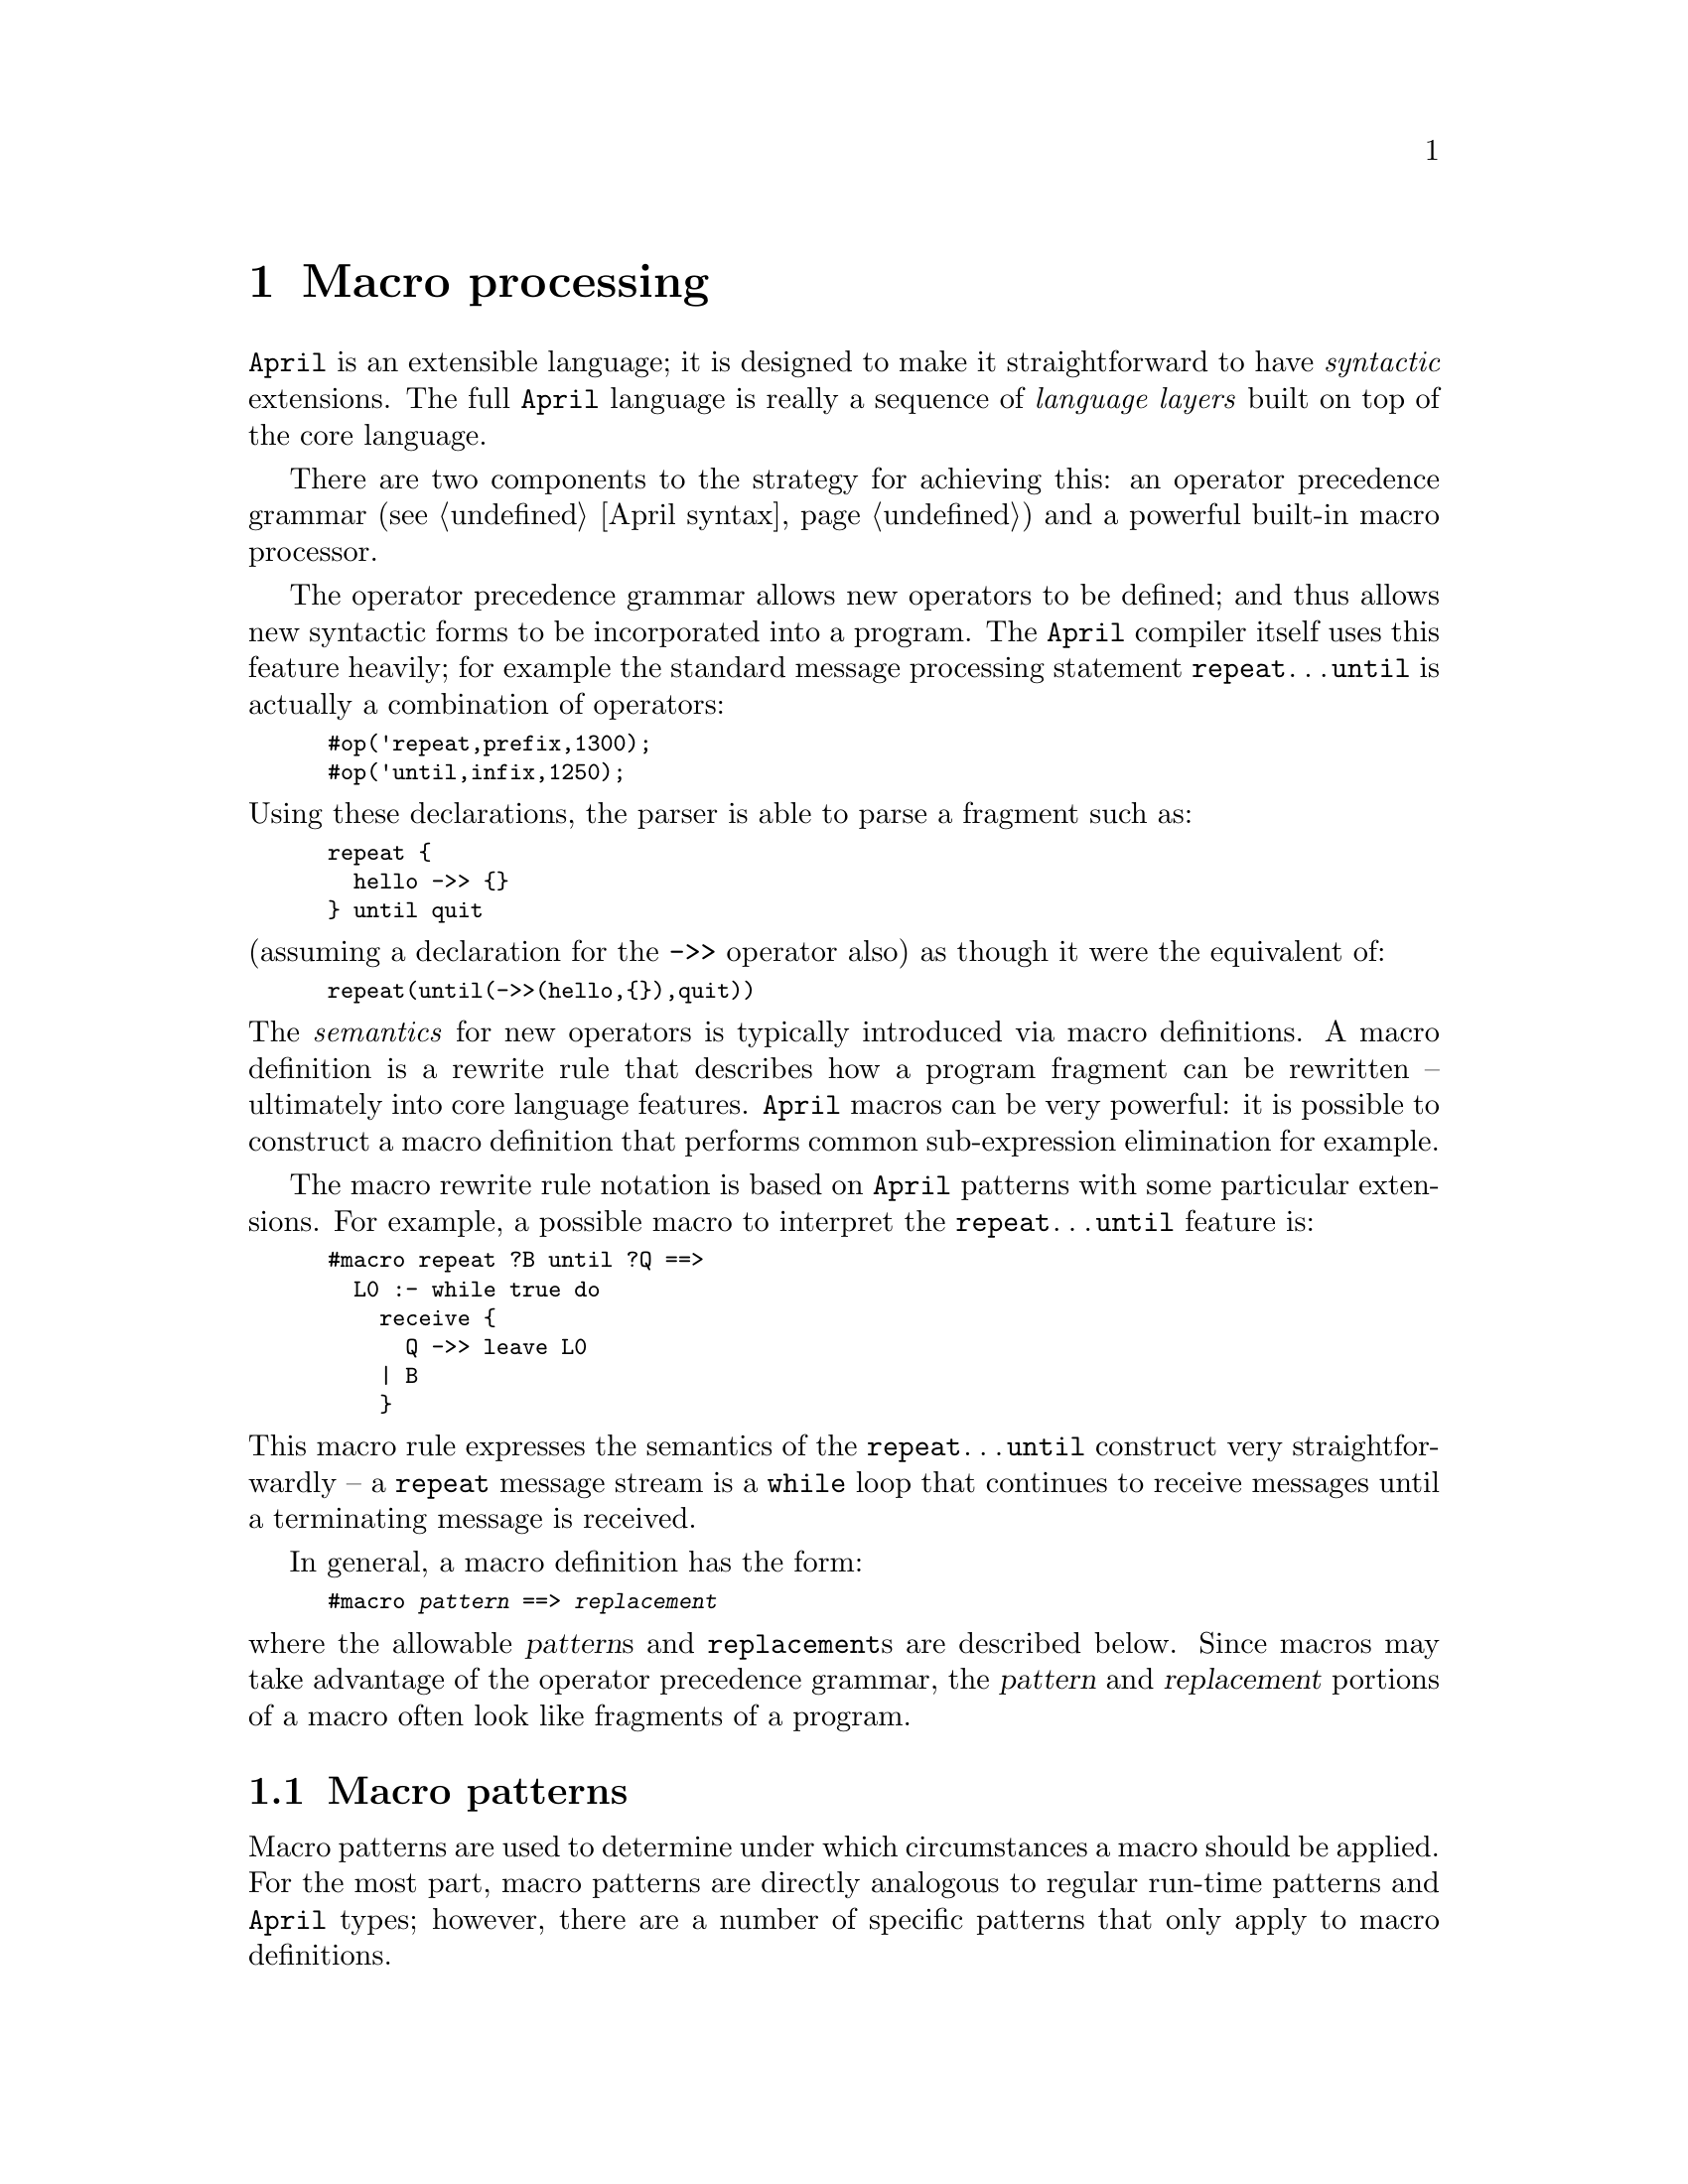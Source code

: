 @node Macro processing
@chapter Macro processing
@cindex Macro language

@noindent
@code{April} is an extensible language; it is designed to make it
straightforward to have @emph{syntactic} extensions. The full @code{April}
language is really a sequence of @emph{language layers} built on top of
the core language.

There are two components to the strategy for achieving this: an operator
precedence grammar (@pxref{April syntax}) and a powerful built-in macro
processor.

The operator precedence grammar allows new operators to be defined; and
thus allows new syntactic forms to be incorporated into a program. The
@code{April} compiler itself uses this feature heavily; for example the
standard message processing statement @code{repeat}@dots{}@code{until}
is actually a combination of operators:

@smallexample
#op('repeat,prefix,1300);
#op('until,infix,1250);
@end smallexample

@noindent
Using these declarations, the parser is able to parse a fragment such
as:

@smallexample
@group
repeat @{
  hello ->> @{@}
@} until quit
@end group
@end smallexample

@noindent
(assuming a declaration for the @code{->>} operator also) as though it
were the equivalent of:

@smallexample
repeat(until(->>(hello,@{@}),quit))
@end smallexample

@noindent
The @emph{semantics} for new operators is typically introduced via
macro definitions. A macro definition is a rewrite rule that describes
how a program fragment can be rewritten -- ultimately into core language
features. @code{April} macros can be very powerful: it is possible to
construct a macro definition that performs common sub-expression
elimination for example.

The macro rewrite rule notation is based on @code{April} patterns with
some particular extensions. For example, a possible macro to interpret the
@code{repeat}@dots{}@code{until} feature is:

@smallexample
@group
#macro repeat ?B until ?Q ==> 
  L0 :- while true do 
    receive @{
      Q ->> leave L0
    | B
    @}
@end group
@end smallexample

@noindent
This macro rule expresses the semantics of the
@code{repeat}@dots{}@code{until} construct very straightforwardly -- a
@code{repeat} message stream is a @code{while} loop that continues to
receive messages until a terminating message is received.

In general, a macro definition has the form:

@smallexample
#macro @var{pattern} ==> @var{replacement}
@end smallexample

@noindent
where the allowable @var{pattern}s and @code{replacement}s are described
below. Since macros may take advantage of the operator precedence
grammar, the @var{pattern} and @var{replacement} portions of a macro
often look like fragments of a program.

@menu
* Macro patterns::              
* Replacement macro templates::  
* Order of evaluation of macros::  
* Displaying the result of macro processing::  
@end menu

@node Macro patterns
@section Macro patterns
@cindex Macro patterns

@noindent
Macro patterns are used to determine under which circumstances a macro
should be applied. For the most part, macro patterns are directly
analogous to regular run-time patterns and @code{April} types; however,
there are a number of specific patterns that only apply to macro
definitions.

One important point to note is that macro patterns are applied to
@emph{program text} not to program data; furthermore macro rewrite rules
can have no information about the true @emph{type} of particular
expressions. Thus although it is possible to have a macro that triggers
on literal numbers, it is not possible for a macro to trigger on a
numeric expression in general.
@cindex macros and type inference
@cindex types and macros

@menu
* numeric macro pattern::       
* number macro pattern::        
* symbol macro pattern::        
* literal string macro pattern::  
* string macro pattern::        
* macro variables::             
* _ macro pattern::             
* other symbol macro patterns::  
* list macro patterns::         
* tuple macro patterns::        
* functional macro patterns::   
* sub macro patterns::          
* negated macro pattern::       
* apply macro pattern::         
* quoted macro patterns::       
* Anti-quoted macro pattern::   
@end menu

@node numeric macro pattern
@subsection Numeric macro pattern
@cindex numeric macro pattern

@noindent
When a macro pattern refers to a specific number, the macro can
only be applied if there that number occurs in the text of the program. Note
that this does not mean a number-valued expression but the exact number.

For example, the macro:

@smallexample
#macro foo(23) ==> @dots{}
@end smallexample

@noindent
will `fire' for occurrences such as:

@smallexample
foo(23)
@end smallexample

@noindent
in the program, but will not fire for occurrences such as:

@smallexample
foo(22+1)
@end smallexample

@noindent
Note that numeric patterns are not permitted at the top level
of a macro definition; i.e., macros of the form:

@smallexample
#macro 23 ==> @dots{}
@end smallexample

@noindent
are not permitted.

@node number macro pattern
@subsection @code{number} macro pattern
@cindex @code{number} macro pattern
@findex number @r{macro pattern}

@noindent
The @code{number} pattern matches any literal number in the text of the
program. Note that this does not mean a number-valued expression but a
number.

For example, the macro:

@smallexample
#macro foo(number) ==> @dots{}
@end smallexample

@noindent
will `fire' for occurrences such as:

@smallexample
foo(23)
@end smallexample

@noindent
in the program, but will not fire for occurrences such as:

@smallexample
foo(X)
@end smallexample

@noindent
Note that the @code{number} pattern is not permitted at the top level
of a macro definition; i.e., macros of the form:

@smallexample
#macro number ==> @dots{}
@end smallexample

@noindent
are not permitted.

@node symbol macro pattern
@subsection symbol macro pattern
@cindex symbol macro pattern

@noindent
When a macro pattern includes the @code{symbol} pattern, the macro can
only be applied if there is a symbol or identifier in the text of the
program. Note that this does not mean a symbol-valued expression but a
literal symbol.

For example, the macro:

@smallexample
#macro foo(symbol?X) ==> @dots{}
@end smallexample

@noindent
will `fire' for occurrences such as:

@smallexample
foo(X)
@end smallexample

@noindent
in the program, but will not fire for occurrences such as:

@smallexample
foo(23)
@end smallexample

@noindent
Note that the @code{symbol} pattern is not permitted at the top level
of a macro definition; i.e., macros of the form:

@smallexample
#macro symbol ==> @dots{}
@end smallexample

@noindent
are not permitted.

@node literal string macro pattern
@subsection Literal string macro pattern
@cindex literal string macro pattern

@noindent
When a macro pattern refers to a specific string, the macro can
only be applied if that string occurs in the text of the program. Note
that this does not mean a string-valued expression but the exact string.

For example, the macro:

@smallexample
#macro foo("bar") ==> @dots{}
@end smallexample

@noindent
will `fire' for occurrences such as:

@smallexample
foo("bar")
@end smallexample

@noindent
in the program, but will not fire for occurrences such as:

@smallexample
foo("b"++"ar")
@end smallexample

@noindent
Note that literal string patterns are not permitted at the top level
of a macro definition; i.e., macros of the form:

@smallexample
#macro "foo bar" ==> @dots{}
@end smallexample

@noindent
are not permitted.

@node string macro pattern
@subsection @code{string} macro pattern
@cindex string macro pattern
@findex string @r{macro pattern}

@noindent
When a macro pattern refers to the @code{string} pattern, the macro is
applied if there is any string in the text of the program. Note
that this does not mean a string-valued expression but a literal string.

For example, the macro:

@smallexample
#macro foo(string) ==> @dots{}
@end smallexample

@noindent
will `fire' for occurrences such as:

@smallexample
foo("foo bar")
@end smallexample

@noindent
in the program, but will not fire for occurrences such as:

@smallexample
foo("foo"++"bar")
@end smallexample

@noindent
Note that the @code{string} pattern is not permitted at the top level
of a macro definition; i.e., macros of the form:

@smallexample
#macro string ==> @dots{}
@end smallexample

@noindent
are not permitted.

@node macro variables
@subsection Macro variables
@cindex Macro variables

@noindent
A macro variable is a macro-time variable -- not a program variable --
that potentially matches any fragment of the program. There are two ways
of defining a macro variable -- on its own or by combining it with
another macro pattern.

A macro variable that matches any program text is introduced using the
form:

@smallexample
? @var{var}
@end smallexample

@noindent
where @var{var} is a symbol. Macro variables are very useful in macro
definitions, they allow a macro to apply to quite large-scale
situations.

For example, the macro definition:

@smallexample
#macro foo(?X) ==> @dots{}
@end smallexample

@noindent
will apply to any occurrence of the unary @code{foo} structure.

At the same time as matching any value, a macro variable also acts as a
place holder for other parts of the macro pattern or the macro
replacement.

A symbol which has been declared as a macro variable in a macro
definition may occur again in the macro pattern. In this context, the
subsequent occurrence will only match the same fragment of the program
text that the first defining occurrence of the macro variable was bound
to.

For example, the macro pattern:

@smallexample
#macro foo(?X,X) ==> @dots{}
@end smallexample

@noindent
matches program fragments such as:

@smallexample
foo(23,23)
@end smallexample

@noindent
but not program fragments such as:

@smallexample
foo(23,22+1)
@end smallexample

@noindent
The second way that a macro variable can be defined is by combining the
declaration with a more specific macro pattern:

@smallexample
#macro foo(number?X) ==> @dots{}
@end smallexample

@noindent
matches program fragments such as:
@smallexample
foo(23)
@end smallexample
@noindent
and binds @code{X} to the number that was found in the text --
@code{23}.

@node _ macro pattern
@subsection @code{_} macro pattern
@cindex @code{_} macro pattern
@findex _ @r{macro pattern}

@noindent
The @code{_} macro pattern matches any program fragment, and does not
assign it to any macro variable -- i.e., the input program fragment is
ignored. This form of macro pattern is useful when selecting components
of the input:

@smallexample
#macro foo(?X,_) ==> @dots{}
@end smallexample

@noindent
For obvious reasons, the @code{_} pattern is not permitted as the
top-level of a macro definition.

@node other symbol macro patterns
@subsection Other symbol macro patterns
@cindex other symbol macro patterns

@noindent
When a macro pattern refers to a symbol which is not a macro variable,
or one of the type symbols mentioned elsewhere, the macro can
only be applied if the same symbol occurs in the text of the program. 

For example, the macro:

@smallexample
#macro foo ==> @dots{}
@end smallexample

@noindent
will `fire' for occurrences such as:

@smallexample
foo
@end smallexample

@noindent
in the program. Note that this macro will apply wherever the @code{foo}
symbol applies, in situations such as

@smallexample
foo(22+1)
@end smallexample

@noindent
Note that symbol patterns @emph{are} permitted at the top level
of a macro definition.

@node list macro patterns
@subsection @code{list} macro patterns
@cindex list macro patterns

@noindent
A literal list macro pattern is written using the normal list notation:

@smallexample
#macro foo([?E,..?L]) ==> @dots{}
@end smallexample

@noindent
List macro patterns match literal lists occurring in the program text --
not list-valued expressions. An arbitrary list in the program text can
be matched -- without necessarily matching the elements of the list --
by using the @code{list} keyword in a macro pattern:

@smallexample
#macro foo(list?X) ==> @dots{}
@end smallexample

@noindent
This is particularly useful in combination with the @code{#tuple} macro
replacement operator (@pxref{convert list to tuple}).

@node tuple macro patterns
@subsection @code{tuple} macro patterns
@cindex tuple macro patterns

@noindent
A literal tuple pattern is written using the normal tuple notation:

@smallexample
#macro foo((?E,?L)) ==> @dots{}
@end smallexample

@noindent
Tuple macro patterns match literal tuple occurring in the program text,
including argument tuples of functional expressions. For that reason,
they should be used sparingly to avoid difficult to debug macro errors.

A general tuple in the program text can be matched -- without knowing
the arity of the tuple or matching its elements -- by using the
@code{tuple} macro pattern:

@smallexample
#macro foo(tuple?T) ==> @dots{}
@end smallexample

@noindent
This is particularly useful in combination with the @code{#list} macro
replacement operator (@pxref{convert tuple to list}).

@node functional macro patterns
@subsection Functional macro patterns
@cindex Functional macro patterns

@noindent
A functional macro pattern is simply a functional expression:

@smallexample
#macro foo(@dots{}) ==> @dots{}
@end smallexample

@noindent
Functional macro patterns may be written using operator syntax if the
function symbol has been declared as an operator. For example, if
@code{foo} were declared as an infix operator, then we may have a macro
pattern of the form:

@smallexample
#macro ?X foo ?Y ==> @dots{}
@end smallexample

@noindent
Care should be taken to ensure that the priority of @code{foo} and the
priority of other macro operators -- such as @code{?} -- do not
conflict. In this case, @code{?} is declared with a priority of 510; so,
provided that the priority of @code{foo} is greater than 510 the above
macro definition will parse correctly. However, if the priority of
@code{foo} were 510 or less, then the macro pattern should be written:

@smallexample
#macro @{?X@} foo @{?Y@} ==> @dots{}
@end smallexample

@node sub macro patterns
@subsection Sub macro patterns
@cindex Sub macro patterns
@cindex contained sub-expression macro patterns
@findex ./ @r{macro operator}

@noindent
A contained or sub-macro pattern looks for a sub-pattern within
another. The form of the sub-pattern is:

@smallexample
@var{pt1}./@var{ptn2}
@end smallexample

@noindent
which matches program fragments that match @var{ptn1} @emph{provided}
that there is a sub-fragment which also matches @var{ptn2}. Sub-patterns
are a powerful way of expressing context dependent macros; for example,
the macro pattern:

@smallexample
#macro foo(?X ./ bar(?Y)) ==> @dots{}
@end smallexample

@noindent
matches unary @code{foo} fragments within the program provided that they
also mention a unary @code{bar} expression within them. For example,
this would match:

@smallexample
foo(bar("alpha"))
@end smallexample

@noindent
but would not match:

@smallexample
foo(john)
@end smallexample

@noindent
As is indicated in @ref{sub-pattern macro replacement} the sub-pattern
also has a role when specifying the replacement part of a macro
definition.

@node negated macro pattern
@subsection Negated macro pattern
@cindex negated macro pattern

@noindent
A negated macro pattern is useful when it is important that a particular
program fragment @emph{does not} trigger a macro. The form of a negated
macro pattern is:

@smallexample
@var{ptn1} ~ @var{ptn2}
@end smallexample

@noindent
this pattern matches any program fragment that matches @var{ptn1} but
which does @emph{not} match @var{ptn2}. For example, the macro pattern:

@smallexample
#macro foo(integer ~ 23) ==> @dots{}
@end smallexample

@noindent
matches structures of the form:

@smallexample
foo(12)
@end smallexample

@noindent
but does not match:

@smallexample
foo(23)
@end smallexample

@node apply macro pattern
@subsection Apply macro pattern
@cindex apply macro pattern
@findex @@ @r{macro pattern}

@noindent
The @code{@@} macro pattern is used in contexts where the function and
the arguments in a functional expression must be handled separately. The
form of the @code{@@} pattern is:

@smallexample
@var{ptn1}@@@var{ptn2}
@end smallexample

@noindent
this matches functional expression program fragments of the form
@emph{F(t1,@dots{},tk)} provided that @var{ptn1} matches @var{F} and
@var{ptn2} matches the tuple @emph{(t1,@dots{},tk)}.

A common use for this is to process calls to programs where it is not
possible to determine at macro-time how many arguments the calls might
have. For example, the macro pattern:

@smallexample
#macro foo @@ @{?A@} ==> @dots{}
@end smallexample

@noindent
matches any call to @code{foo} and binds the macro variable @code{A} to
the tuple of its arguments.

@node quoted macro patterns
@subsection Quoted macro patterns
@cindex quoted macro patterns

@noindent
A quoted macro pattern is used to override the normal macro pattern
interpretation of symbols and operators. A quoted macro pattern is
written:

@smallexample
#macro `@var{structure} ==> @dots{}
@end smallexample

@noindent
For example, to have a macro pattern that matches the @code{?} symbol
itself, use:

@smallexample
#macro `('?) ==> @dots{}
@end smallexample

@noindent
The reason for both the @code{`} and the @code{'} quote in this example
is necessary because @code{?} is both a special macro operator and an
infix operator.

The quoted text of a quoted pattern may by quite complex, involving
operators and other quoted structures.

@node Anti-quoted macro pattern
@subsection Anti-quoted macro pattern
@cindex anti-quoted macro pattern
@findex & @r{anti-quote operator}

@noindent
An anti-quoted macro pattern `undoes' the effect of a macro quote
pattern. It is written as a @code{&} operator followed by a macro pattern:

@smallexample
#macro `(@dots{} &@var{ptn} @dots{}) ==> @dots{}
@end smallexample

@noindent
The pattern introduced by the @code{&} operator has the normal
interpretation of macro patterns. I.e., @code{&@var{ptn}} means the same
as @var{ptn} where the whole pattern is contained in a quoted structure.

The anti-quote operator only has effect if it is embedded inside a
quoted structure, and it undoes the effect of the @emph{outermost}
quoted structure it is embedded in.

A common use for anti-quoting is to introduce macro-variables into a
literal structure.  For example, the following macro pattern matches
occurrences of the @code{?} variable declaration:

@smallexample
#macro `('?(&@{?X@},&@{?Y@})) ==> @dots{}
@end smallexample

@noindent
This will match program fragments such as:

@smallexample
number?I
@end smallexample

@noindent
and bind macro variable @code{X} to the symbol @code{number} and macro
variable @code{Y} to the symbol @code{I}.

Note that the priority of @code{&} is very low -- 1 -- which makes it
easy to anti-quote individual symbols but forces us to insert enclosing
@code{()}'s or @code{@{@}}'s around more complex anti-quoted fragments
-- as in @code{&(?X)}.

@node Replacement macro templates
@section Replacement macro templates
@cindex Replacement macro templates

@noindent
The macro replacement is a template for the text that will replace the
program fragment that was matched by a macro pattern. Generally, the
replacement template consists of literal program fragments mixed with
macro variables -- whose values have been bound as part of the macro
pattern match -- and special macro replacement operators.

@menu
* literal macro replacement::   
* Macro variables in replacement templates::  
* sub-pattern macro replacement::  
* apply replacement::           
* macro-time generated symbols::  
* macro-time concatenation::    
* macro generating macros::     
* echo text to user::           display text during macro processing
* raise error message::         report a syntax error
* raise warning message::       
* convert list to tuple::       
* convert tuple to list::       
* relative macros::             
* quoted macro replacement::    
* anti-quoted macro replacement::  
@end menu

@node literal macro replacement
@subsection Literal macro replacement
@cindex literal macro replacement

@noindent
Where a macro replacement mentions a literal value, such as a literal
number, string, symbol, or functional expression, then the program
fragment is replaced by that literal value.

For example, the macro definition:

@smallexample
#macro foo(?X) ==> bar("A string")
@end smallexample

@noindent
replaces occurrences of unary @code{foo} by the literal expression

@smallexample
bar("A string")
@end smallexample

@node Macro variables in replacement templates
@subsection Macro variables in replacement templates
@cindex Macro variables in replacement templates

@noindent
Where a macro variable occurs in a replacement template, the replacement
text consists of that portion of the original program that was bound to
the macro variable.

For example, the macro definition:
@smallexample
#macro foo(?X) ==> bar(X)
@end smallexample

@noindent
replaces occurrences of unary @code{foo} by unary @code{bar} expressions
-- keeping the unary argument the same.

@node sub-pattern macro replacement
@subsection Sub-pattern macro replacement
@cindex sub-pattern macro replacement
@findex ./ @r{macro replacement function}

@noindent
Where a macro @emph{variable} pattern has a sub-pattern associated
with it, the replacement text may also refer to a sub-pattern. 

The text bound by a sub-pattern operator -- where it appears in a macro
replacement -- is the portion of the input which was matched by the
sub-pattern in the original pattern.

For example, in the macro definition:

@smallexample
#macro foo(?X ./ bar(?Y)) ==> foo(X ./ jones(Y));
@end smallexample

@noindent
the replacement pattern:

@smallexample
X ./ jones(Y)
@end smallexample

@noindent
refers to the sub-pattern that was matched by:

@smallexample
?X ./ bar(?Y)
@end smallexample

@noindent
Furthermore, value of the replacement is @code{X} with the portion
matched by @code{bar(?Y)} replaced by @code{jones(Y)}.  For example, if
the program has the fragment:

@smallexample
foo([not_me,bar("Yes")])
@end smallexample

@noindent
then this will be replaced by:

@smallexample
foo([not_me,jones("Yes")])
@end smallexample

@noindent
It is possible to specify repeated sub-patterns in the replacement
portion of a macro -- replacing the sub-fragments with different
replacement texts each time.

@node apply replacement
@subsection Apply replacement
@cindex Application macro replacement
@findex @@ @r{macro replacement function}

@noindent
The @code{@@} replacement function is analogous to its use as a pattern
operator (@pxref{apply macro pattern}). A replacement expression of the
form:

@smallexample
@dots{} -> U @@ V
@end smallexample

@noindent
allows a replacement function application to be constructed explicitly
from the function and the argument tuple separately. If @code{V} were a
macro variable bound to the tuple:

@smallexample
(t1,@dots{},tk)
@end smallexample

@noindent
then @code{U @@ V} would be replaced by:

@smallexample
U(t1,@dots{},tk)
@end smallexample

@noindent
Due to the nature of @code{April}'s grammar, explicit use of the
@code{@@} operator is only necessary where the argument tuple of a
functional expression cannot be written down in the macro -- typically it is
the value of a macro variable.

@node macro-time generated symbols
@subsection Macro-generated symbols
@cindex Macro-generated symbols
@findex ## @r{macro replacement function}

@noindent
There are occasions when it is convenient to be able to generate new
symbols at macro-time. One classic application of this is when a macro
replacement involves new variables -- using macro-generated names for
macros eliminates potential variable naming conflicts.

A macro replacement expression of the form:

@smallexample
## @var{symbol}
@end smallexample

@noindent
is replaced at macro time by a symbol that is guaranteed to be unique
for any given compilation of a program. All occurrences of
@code{##@var{X}} within a given macro replacement are replaced by the
same unique symbol, and occurrences of @code{##@var{Y}} in the same
macro are replaced by a different unique symbol within the macro
replacement.

The standard @code{April} macro for @code{repeat}@dots{}@code{until}
uses a macro-generated symbol to generate a new label for the labelled
statement:

@smallexample
@group
#macro repeat ?B until ?Q ==> 
  ##L :- while true do 
  receive@{
    Q ->> leave ##L
  | B
  @}
@end group
@end smallexample

@noindent
Using this macro, the program fragment:

@smallexample
@group
repeat @{
  hello ->> @{@}
@} until quit
@end group
@end smallexample

@noindent
will be translated to something equivalent to:

@smallexample
@group
L#45 :- while true do 
  receive@{
    quit ->> leave L#45
  | hello ->> @{@}
  @}
@end group
@end smallexample

@noindent
Using macro generated labels permits nested @code{repeat} loops to be
used without fear of conflicting occurrences of the macro-introduced label. 

Note that the symbol @code{L#45} which is used for the labelled
statement cannot be entered as a symbol in a normal @code{April}
program. If a programmer were to use this the @code{April} tokeniser
would interpret @code{L#45} as three tokens: @code{L}, @code{#} and
@code{45}. However, the specific `glue' used to generate macro-generated
symbols can be configured -- when the compiler is invoked with a
@code{-# @var{glue}} command-line option, @var{glue} is used instead of
@code{#} (@pxref{Compiling April programs}).

@node macro-time concatenation
@subsection Macro concatenation
@cindex macro-time concatenation
@findex ## @r{macro replacement function}

@noindent
The @code{##} macro @emph{concatenation} function provides a powerful
method for concatenation symbols, lists and tuples at macro-time. The
form of the concatenation operation is:

@smallexample
@var{rep1} ## @var{rep2}
@end smallexample

@noindent
where @var{rep1} and @var{rep2} are either symbols, strings, lists or
tuples. In the case of symbol and string concatenation, a new symbol (or
string) is formed by joining the characters of @var{rep1} and
@var{rep2}:

@smallexample
#macro foo(symbol?X,symbol?Y) ==> X ## Y;
@end smallexample

@noindent
would replace @code{foo(john,peter)} by the new symbol
@code{johnpeter}. Where @var{rep1} is a symbol, @var{rep2} may be either
a symbol or integer.

In the case that @var{rep1} and @var{rep2} are lists, a new list is
formed by concatenating the elements of the two. Similarly, in the case
of tuples, a new tuple is formed by joining the two component tuples.

The tuple case of macro concatenation is particularly useful for
`strong' macro replacements. For example, we can use this macro to add
an extra argument to all calls to @code{foo} that occur inside
@code{add} statements:

@smallexample
#macro add(?X./@{foo @@ @{?A@}@},?N) ==> X./@{foo@@ @{A ## (N)@}@};
@end smallexample

@noindent
This macro would have the effect of adding a new @var{N} argument to
calls to @code{foo}:

@smallexample
add( @{ S1 ; foo(A1,@dots{},Ak) @}, N)
@end smallexample

@noindent
would be rewritten to:

@smallexample
@{ S1 ; foo(A1,@dots{},Ak,N) @}
@end smallexample

@node macro generating macros
@subsection Macro generating macros
@cindex macro generating macro

@noindent
If the replacement text of a macro is itself in the form of a macro, or
of a sequence of macros separated by the @code{;} operator, then the
`replacement macro' is defined as a new macro, and the replacement text
is the symbol @code{void}.

While very powerful, the effect of macro-generating macros is often
difficult to predict and its use is not really recommended. Instead
relative macros @pxref{relative macros} are much easier to understand
and almost as powerful.

Note that macro generating macros require that the @emph{top-level} of a
macro replacement is a macro definition.

@node echo text to user
@subsection Echo text to user
@cindex echo text to user at macro time
@findex #echo @r{macro replacement function}

@noindent
The @code{#echo} macro replacement function echoes its input to the
standard output @emph{during} macro replacement.

The form of @code{#echo} is:

@smallexample
@dots{} @{#echo(@var{exp})@}
@end smallexample

@noindent
The @var{exp} is displayed on the standard output in normal @code{April}
form, and the replacement value of @code{#echo} is @var{exp} itself.

@code{#echo} is useful for reporting version status and messages to the
user of a package of macros.

@node raise error message
@subsection Raise error in a macro
@cindex Raise syntax error in a macro
@findex #error @r{macro replacement function}

@noindent
The @code{#error} macro replacement function reports a syntax error in
the user's program. Occasionally, especially when there is a complex
package of macros, a macro is able to `detect' that a user's program is
not correct. Using the @code{#error} macro function, a designer of a
macro package can report syntax errors to the user using language that
is more appropriate to the macro package.

The form of @code{#error} is:

@smallexample
@dots{} @{#error(@var{string},@var{value})@}
@end smallexample

@noindent
The replacement value of the @code{#error} is @var{value} --
its second parameter -- but the real value of @code{#error} lies in the
message it generates for the user:

@smallexample
Syntax error: @var{string} @ @var{line} in @var{file}
@end smallexample

@noindent
where the @var{line}/@var{file} refer to the location in the source
program of @var{value}.

Any program which causes a macro to raise an error in this will 
@emph{not} be passed to the semantic phase of the compiler.

@node raise warning message
@subsection Raise a warning in a macro
@cindex Raise a warning in a macro
@findex #warning @r{macro replacement function}

@noindent
The @code{#warning} macro replacement function reports a syntax warning in
the user's program. Occasionally, especially when there is a complex
package of macros, a macro is able to `detect' that a user's program is
not correct. Using the @code{#warning} macro function, a designer of a
macro package can report syntax warnings to the user using language that
is more appropriate to the macro package.

The form of @code{#warning} is:

@smallexample
@dots{} @{#warning(@var{string},@var{value})@}
@end smallexample

@noindent
The replacement value of the @code{#warning} is @var{value} --
its second parameter -- but the real value of @code{#warning} lies in the
message it generates for the user:

@smallexample
Warning: @var{string} @ @var{line} in @var{file}
@end smallexample

@noindent
where the @var{line}/@var{file} refer to the location in the source
program of @var{value}.

Any program which causes a macro to raise a warning 
@emph{is} passed to the semantic phase of the compiler; however, it may
represent an error and may also reflect in other actual error messages.

@node convert list to tuple
@subsection Convert list to tuple
@cindex convert list to tuple at macro time
@findex #tuple

@noindent
The @code{#tuple} macro replacement function converts a list into a
tuple. The form of this is:

@smallexample
@{#tuple(@var{list})@}
@end smallexample

@noindent
Each of the elements of the @var{list} are used to form successive
elements of the result tuple. For example,

@smallexample
#tuple([alpha,12,beta])
@end smallexample

@noindent
gives rise to the tuple:

@smallexample
(alpha,12,beta)
@end smallexample

@noindent
Note that @code{April} does not have a 1-arity tuple. An expression of
the form: @code{(E)} is equivalent to just @code{E}.

@node convert tuple to list
@subsection Convert tuple to list
@cindex convert tuple to list at macro time
@findex #list @r{macro replacement function}

@noindent
The @code{#list} macro replacement function converts a tuple into a
list. This is useful for complex processing of arguments to a functional
expression -- the tuple of arguments may be first converted into a list,
processed with a recursive macro, and then converted back into a tuple
of arguments of a new functional expression.

The form of this function is:

@smallexample
#tuple(@var{tuple})
@end smallexample

@noindent
From @var{tuple} a list is generated with successive elements of the
tuple:

@smallexample
#tuple((why,not,"now"))
@end smallexample

@noindent
gives:

@smallexample
[why,not,"now"]
@end smallexample

@noindent
Note that often such a `maneuver' results in a structure that will
raise a type error -- since elements of a list should be of the same
type whereas elements of a tuple do not need to be of the same
type. However, a principal motivation for the @code{#list} macro
function is to facilitate general macro processing of tuple elements.

@node relative macros
@subsection Relative macro definition
@cindex relative macro definition
@findex # @r{macro replacement function}

@noindent
A relative macro is a macro whose scope is contained within the
replacement text of another macro. The form of a relative macro
expression is:

@smallexample
@var{rep} # @{ @var{macro-defs} @}
@end smallexample

@noindent
where @var{macro-defs} is one or more macro definitions separated by the
@code{;} operator. The value of this replacement text is @var{rep}
@emph{after} the macros defined in @var{macro-defs} have been applied.

The benefit of using a relative macro expression is greater control over
the scope of particular macros -- @var{macro-defs} are only in scope
during the macro replacement of @var{rep}. This makes it easier to
construct large macro suites -- and to avoid unintentional clashes
between macro suites -- and has the additional benefit of improving the
overall efficiency of the macro replacement process.

Note that other macros which are in scope at the point that @var{rep} is
being macro-replaced may also be applied. The effect is of a temporary
extension to the set of macros that can apply to @var{rep} to include
the set of macros in @var{macro-defs}.

Note also that @var{macro-defs} may have @emph{free macro variables}
embedded in them -- macro variables which are defined in an outer macro
definition. This allows relative macros to be further specialized in
their scope and replacement -- based on the context that they appear in.

@node quoted macro replacement
@subsection Quoted macro replacement
@cindex quoted macro replacement

@noindent
The use of quoted expressions in a macro replacement suppresses the
meaning of any macro-replacement operators within the quoted expression.

The @code{`} operator is used within the replacement text as well as
within the pattern text.

@node anti-quoted macro replacement
@subsection Anti-quoted macro replacement
@cindex anti-quoted macro replacement
@findex & @r{macro replacement operator}

@noindent
The @code{&} anti-quote operator removes the effect of quoting within a
quoted macro replacement. The @code{&} anti-quote operator undoes the
effect of the outermost quotes that it is embedded in.

@node Order of evaluation of macros
@section Order of evaluation of macros
@cindex Order of evaluation of macros

@noindent
Since macro patterns may be complex, and their trigger patterns may
overlap, it is important to define clearly the order of application of
macros.

Macros are applied in an inner-outer-last-first order. That is, inner
expressions are matched for macro replacement before outer expressions;
and macros are applied in the reverse order to which they are defined.

@menu
* Inner-outer macro evaluation::  
* Reverse order macro application::  
@end menu

@node Inner-outer macro evaluation
@subsection Inner-outer macro evaluation
@cindex Inner-outer macro evaluation
@cindex Order of macro evaluation

@noindent
The inner-outer rule for macro evaluation refers to the program text that
the macro definitions are operating over. Given a program fragment of the form:

@smallexample
f(@var{E1},@dots{},@var{Ek})
@end smallexample

@noindent
the arguments to @code{f} -- and @code{f} itself -- are completely
macro-processed before any macro-rule is applied to the @code{f}
structure as a whole. 

Of course this may mean that where it appeared that a macro should apply
to a program fragment it might not because a more specific macro is
applied and as a result the text is re-written so that the macro no
longer applied. This is true even if the `inner' macro would have
applied later than the `outer' macro due to their relative ordering in
the source file. For example, in the case of:

@smallexample
#macro inner ==> bar;

#macro outer(?X./inner) ==> foo(X,X);
@end smallexample

@noindent
the result of macro processing a term such as

@smallexample
outer(inner)
@end smallexample

@noindent
is

@smallexample
outer(bar)
@end smallexample

@noindent
not

@smallexample
foo(bar,bar)
@end smallexample

@noindent
as might have been expected. This is because the first macro rewrites
the expression @code{outer(inner)} to @code{outer(bar)} before the
second macro is fired. As a result of the transformation, the second
macro no longer applies (as there is no longer an occurrence of
@code{inner} within the arguments to @code{outer}).

Once a macro has been applied successfully to a program fragment, the
macro evaluator attempts to further process the replaced text -- until
no more macros can be applied; at which point consideration returns to
the context in which the program fragment occurs.

@node Reverse order macro application
@subsection Reverse order macro application
@cindex Reverse order macro application
@cindex order of macro application

@noindent
Macros are applied to program fragments in the @emph{reverse} order of
their appearance in the program. This has two major implications: it is
possible to to override system macros simply by defining an overlapping
macro after it; and when writing a series of macros to deal with a
particular situation the @emph{most specific} macros should be written
last.

Once a macro `fires' on a program fragment, then other macros will not
be considered for the same program fragment; unless the replacement text
triggers other macros. This means that it is possible to construct
recursive sets of macros that handle more complex transformations. The
macro recursion is over the program text of course, not the data that
the program will manipulate.
@cindex macro recursion


@node Displaying the result of macro processing
@section Displaying the result of macro processing
@cindex displaying the result of macro processing

@noindent
Particularly in the case of complex macro processing, it is often
desireable to be able to view the output of the @code{April} compiler
after macro processing has taken place.

The @code{April} compiler offers two features that assist in the process
of debugging macros. The @code{-E} command line option displays on the
standard output the @code{April} program after macro processing has
taken place. This is useful for seeing the effect of a sequence of
macros.

Also, the @code{-X @var{file}} command line option @emph{replaces} the standard
@code{April} include file with @var{file}. This has the effect of
suppressing @code{April}'s standard macros and only processing the
macros in @var{file} and the program itself. By using an empty
@var{file} only the macros defined in the program will be applied.

If the @code{-E} and @code{-X @var{file}} options are combined, the
resulting output can often be further processed and compiled later under
more normal conditions.
